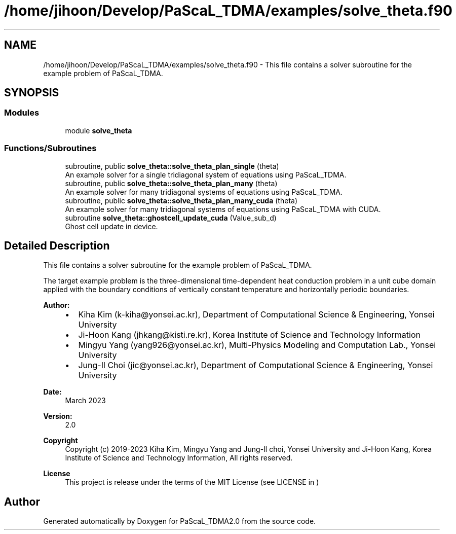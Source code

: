 .TH "/home/jihoon/Develop/PaScaL_TDMA/examples/solve_theta.f90" 3 "Wed Apr 26 2023" "PaScaL_TDMA2.0" \" -*- nroff -*-
.ad l
.nh
.SH NAME
/home/jihoon/Develop/PaScaL_TDMA/examples/solve_theta.f90 \- This file contains a solver subroutine for the example problem of PaScaL_TDMA\&.  

.SH SYNOPSIS
.br
.PP
.SS "Modules"

.in +1c
.ti -1c
.RI "module \fBsolve_theta\fP"
.br
.in -1c
.SS "Functions/Subroutines"

.in +1c
.ti -1c
.RI "subroutine, public \fBsolve_theta::solve_theta_plan_single\fP (theta)"
.br
.RI "An example solver for a single tridiagonal system of equations using PaScaL_TDMA\&. "
.ti -1c
.RI "subroutine, public \fBsolve_theta::solve_theta_plan_many\fP (theta)"
.br
.RI "An example solver for many tridiagonal systems of equations using PaScaL_TDMA\&. "
.ti -1c
.RI "subroutine, public \fBsolve_theta::solve_theta_plan_many_cuda\fP (theta)"
.br
.RI "An example solver for many tridiagonal systems of equations using PaScaL_TDMA with CUDA\&. "
.ti -1c
.RI "subroutine \fBsolve_theta::ghostcell_update_cuda\fP (Value_sub_d)"
.br
.RI "Ghost cell update in device\&. "
.in -1c
.SH "Detailed Description"
.PP 
This file contains a solver subroutine for the example problem of PaScaL_TDMA\&. 

The target example problem is the three-dimensional time-dependent heat conduction problem in a unit cube domain applied with the boundary conditions of vertically constant temperature and horizontally periodic boundaries\&. 
.PP
\fBAuthor:\fP
.RS 4

.IP "\(bu" 2
Kiha Kim (k-kiha@yonsei.ac.kr), Department of Computational Science & Engineering, Yonsei University
.IP "\(bu" 2
Ji-Hoon Kang (jhkang@kisti.re.kr), Korea Institute of Science and Technology Information
.IP "\(bu" 2
Mingyu Yang (yang926@yonsei.ac.kr), Multi-Physics Modeling and Computation Lab\&., Yonsei University
.IP "\(bu" 2
Jung-Il Choi (jic@yonsei.ac.kr), Department of Computational Science & Engineering, Yonsei University
.PP
.RE
.PP
\fBDate:\fP
.RS 4
March 2023 
.RE
.PP
\fBVersion:\fP
.RS 4
2\&.0 
.RE
.PP
\fBCopyright\fP
.RS 4
Copyright (c) 2019-2023 Kiha Kim, Mingyu Yang and Jung-Il choi, Yonsei University and Ji-Hoon Kang, Korea Institute of Science and Technology Information, All rights reserved\&. 
.RE
.PP
\fBLicense \fP
.RS 4
This project is release under the terms of the MIT License (see LICENSE in ) 
.RE
.PP

.SH "Author"
.PP 
Generated automatically by Doxygen for PaScaL_TDMA2\&.0 from the source code\&.
